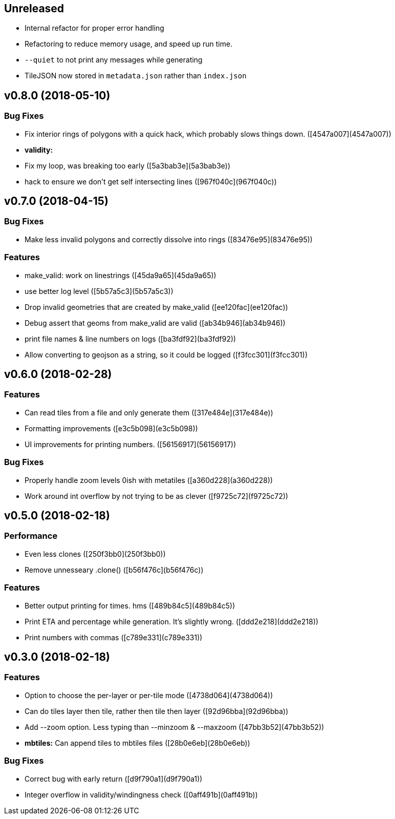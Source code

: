 == Unreleased

 * Internal refactor for proper error handling
 * Refactoring to reduce memory usage, and speed up run time.
 * `--quiet` to not print any messages while generating
 * TileJSON now stored in `metadata.json` rather than `index.json`

== v0.8.0 (2018-05-10)

=== Bug Fixes

*   Fix interior rings of polygons with a quick hack, which probably slows things down. ([4547a007](4547a007))

* **validity:**
  *  Fix my loop, was breaking too early ([5a3bab3e](5a3bab3e))
  *  hack to ensure we don't get self intersecting lines ([967f040c](967f040c))

== v0.7.0 (2018-04-15)

=== Bug Fixes

*   Make less invalid polygons and correctly dissolve into rings ([83476e95](83476e95))

=== Features

*   make_valid: work on linestrings ([45da9a65](45da9a65))
*   use better log level ([5b57a5c3](5b57a5c3))
*   Drop invalid geometries that are created by make_valid ([ee120fac](ee120fac))
*   Debug assert that geoms from make_valid are valid ([ab34b946](ab34b946))
*   print file names & line numbers on logs ([ba3fdf92](ba3fdf92))
*   Allow converting to geojson as a string, so it could be logged ([f3fcc301](f3fcc301))



== v0.6.0 (2018-02-28)


=== Features

*   Can read tiles from a file and only generate them ([317e484e](317e484e))
*   Formatting improvements ([e3c5b098](e3c5b098))
*   UI improvements for printing numbers. ([56156917](56156917))

=== Bug Fixes

*   Properly handle zoom levels 0ish with metatiles ([a360d228](a360d228))
*   Work around int overflow by not trying to be as clever ([f9725c72](f9725c72))



== v0.5.0 (2018-02-18)


=== Performance

*   Even less clones ([250f3bb0](250f3bb0))
*   Remove unnesseary .clone() ([b56f476c](b56f476c))

=== Features

*   Better output printing for times. hms ([489b84c5](489b84c5))
*   Print ETA and percentage while generation. It's slightly wrong. ([ddd2e218](ddd2e218))
*   Print numbers with commas ([c789e331](c789e331))



== v0.3.0 (2018-02-18)


=== Features

*   Option to choose the per-layer or per-tile mode ([4738d064](4738d064))
*   Can do tiles layer then tile, rather then tile then layer ([92d96bba](92d96bba))
*   Add --zoom option. Less typing than --minzoom & --maxzoom ([47bb3b52](47bb3b52))
* **mbtiles:**  Can append tiles to mbtiles files ([28b0e6eb](28b0e6eb))

=== Bug Fixes

*   Correct bug with early return ([d9f790a1](d9f790a1))
*   Integer overflow in validity/windingness check ([0aff491b](0aff491b))



